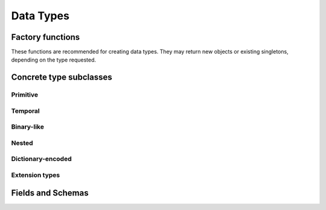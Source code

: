 .. Licensed to the Apache Software Foundation (ASF) under one
.. or more contributor license agreements.  See the NOTICE file
.. distributed with this work for additional information
.. regarding copyright ownership.  The ASF licenses this file
.. to you under the Apache License, Version 2.0 (the
.. "License"); you may not use this file except in compliance
.. with the License.  You may obtain a copy of the License at

..   http://www.apache.org/licenses/LICENSE-2.0

.. Unless required by applicable law or agreed to in writing,
.. software distributed under the License is distributed on an
.. "AS IS" BASIS, WITHOUT WARRANTIES OR CONDITIONS OF ANY
.. KIND, either express or implied.  See the License for the
.. specific language governing permissions and limitations
.. under the License.

==========
Data Types
==========

.. doxygenenum:: arrow::Type::type

.. doxygenclass:: arrow::DataType
   :members:

.. _api-type-factories:

Factory functions
=================

These functions are recommended for creating data types.  They may return
new objects or existing singletons, depending on the type requested.

.. doxygengroup:: type-factories
   :project: arrow_cpp
   :content-only:

Concrete type subclasses
========================

Primitive
---------

.. doxygenclass:: arrow::NullType
   :members:

.. doxygenclass:: arrow::BooleanType
   :members:

.. doxygengroup:: numeric-datatypes
   :content-only:
   :members:

Temporal
--------

.. doxygenenum:: arrow::TimeUnit::type

.. doxygengroup:: temporal-datatypes
   :content-only:
   :members:

Binary-like
-----------

.. doxygengroup:: binary-datatypes
   :content-only:
   :members:

Nested
------

.. doxygengroup:: nested-datatypes
   :content-only:
   :members:

Dictionary-encoded
------------------

.. doxygenclass:: arrow::DictionaryType
   :members:

Extension types
---------------

.. doxygenclass:: arrow::ExtensionType
   :members:


Fields and Schemas
==================

.. doxygengroup:: schema-factories
   :project: arrow_cpp
   :content-only:

.. doxygenclass:: arrow::Field
   :members:

.. doxygenclass:: arrow::Schema
   :members:

.. doxygenclass:: arrow::KeyValueMetadata
   :members:

